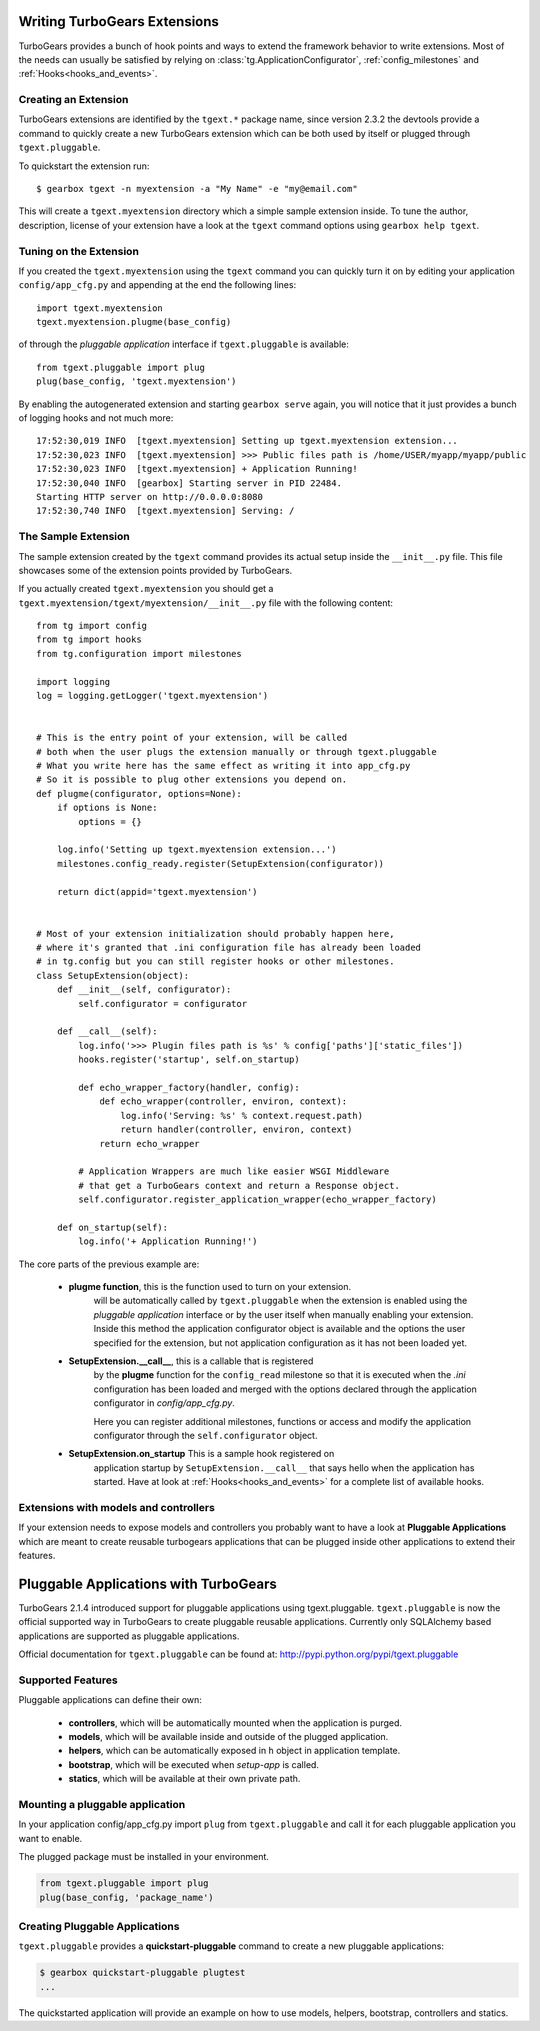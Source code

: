 =========================================
Writing TurboGears Extensions
=========================================

TurboGears provides a bunch of hook points and ways to extend the framework behavior
to write extensions. Most of the needs can usually be satisfied by relying on
:class:`tg.ApplicationConfigurator`, :ref:`config_milestones` and :ref:`Hooks<hooks_and_events>`.

Creating an Extension
=================================

TurboGears extensions are identified by the ``tgext.*`` package name, since
version 2.3.2 the devtools provide a command to quickly create a new TurboGears
extension which can be both used by itself or plugged through ``tgext.pluggable``.

To quickstart the extension run::

    $ gearbox tgext -n myextension -a "My Name" -e "my@email.com"

This will create a ``tgext.myextension`` directory which a simple sample extension
inside. To tune the author, description, license of your extension have a look
at the ``tgext`` command options using ``gearbox help tgext``.

Tuning on the Extension
==================================

If you created the ``tgext.myextension`` using the ``tgext`` command you can
quickly turn it on by editing your application ``config/app_cfg.py`` and appending
at the end the following lines::

    import tgext.myextension
    tgext.myextension.plugme(base_config)

of through the *pluggable application* interface if ``tgext.pluggable`` is available::

    from tgext.pluggable import plug
    plug(base_config, 'tgext.myextension')

By enabling the autogenerated extension and starting ``gearbox serve`` again,
you will notice that it just provides a bunch of logging hooks and not much more::

    17:52:30,019 INFO  [tgext.myextension] Setting up tgext.myextension extension...
    17:52:30,023 INFO  [tgext.myextension] >>> Public files path is /home/USER/myapp/myapp/public
    17:52:30,023 INFO  [tgext.myextension] + Application Running!
    17:52:30,040 INFO  [gearbox] Starting server in PID 22484.
    Starting HTTP server on http://0.0.0.0:8080
    17:52:30,740 INFO  [tgext.myextension] Serving: /

The Sample Extension
==================================

The sample extension created by the ``tgext`` command provides its actual setup
inside the ``__init__.py`` file. This file showcases some of the extension
points provided by TurboGears.

If you actually created ``tgext.myextension`` you should get a
``tgext.myextension/tgext/myextension/__init__.py`` file with the following content::

    from tg import config
    from tg import hooks
    from tg.configuration import milestones

    import logging
    log = logging.getLogger('tgext.myextension')


    # This is the entry point of your extension, will be called
    # both when the user plugs the extension manually or through tgext.pluggable
    # What you write here has the same effect as writing it into app_cfg.py
    # So it is possible to plug other extensions you depend on.
    def plugme(configurator, options=None):
        if options is None:
            options = {}

        log.info('Setting up tgext.myextension extension...')
        milestones.config_ready.register(SetupExtension(configurator))

        return dict(appid='tgext.myextension')


    # Most of your extension initialization should probably happen here,
    # where it's granted that .ini configuration file has already been loaded
    # in tg.config but you can still register hooks or other milestones.
    class SetupExtension(object):
        def __init__(self, configurator):
            self.configurator = configurator

        def __call__(self):
            log.info('>>> Plugin files path is %s' % config['paths']['static_files'])
            hooks.register('startup', self.on_startup)

            def echo_wrapper_factory(handler, config):
                def echo_wrapper(controller, environ, context):
                    log.info('Serving: %s' % context.request.path)
                    return handler(controller, environ, context)
                return echo_wrapper

            # Application Wrappers are much like easier WSGI Middleware
            # that get a TurboGears context and return a Response object.
            self.configurator.register_application_wrapper(echo_wrapper_factory)

        def on_startup(self):
            log.info('+ Application Running!')

The core parts of the previous example are:

    * **plugme function**, this is the function used to turn on your extension.
        will be automatically called by ``tgext.pluggable`` when the extension
        is enabled using the *pluggable application* interface or by the
        user itself when manually enabling your extension. Inside this
        method the application configurator object is available
        and the options the user specified for the extension, but not application
        configuration as it has not been loaded yet.

    * **SetupExtension.__call__**, this is a callable that is registered
        by the **plugme** function for the ``config_read`` milestone so that it
        is executed when the *.ini* configuration has been loaded and merged with
        the options declared through the application configurator in *config/app_cfg.py*.

        Here you can register additional milestones, functions or access and
        modify the application configurator through the ``self.configurator``
        object.

    * **SetupExtension.on_startup** This is a sample hook registered on
        application startup by ``SetupExtension.__call__`` that says hello
        when the application has started. Have at look at :ref:`Hooks<hooks_and_events>`
        for a complete list of available hooks.

Extensions with models and controllers
=========================================

If your extension needs to expose models and controllers you probably want to have a look at
**Pluggable Applications** which are meant to create reusable turbogears applications that
can be plugged inside other applications to extend their features.

=========================================
Pluggable Applications with TurboGears
=========================================

TurboGears 2.1.4 introduced support for pluggable applications using tgext.pluggable.
``tgext.pluggable`` is now the official supported way in TurboGears to create pluggable
reusable applications.
Currently only SQLAlchemy based applications are supported as pluggable applications.

Official documentation for ``tgext.pluggable`` can be found at: http://pypi.python.org/pypi/tgext.pluggable

Supported Features
==================================

Pluggable applications can define their own:

    * **controllers**, which will be automatically mounted when the application is purged.
    * **models**, which will be available inside and outside of the plugged application.
    * **helpers**, which can be automatically exposed in ``h`` object in application template.
    * **bootstrap**, which will be executed when `setup-app` is called.
    * **statics**, which will be available at their own private path.

Mounting a pluggable application
==================================

In your application config/app_cfg.py import ``plug`` from ``tgext.pluggable`` and
call it for each pluggable application you want to enable.

The plugged package must be installed in your environment.

.. code-block:: python

    from tgext.pluggable import plug
    plug(base_config, 'package_name')

Creating Pluggable Applications
===================================

``tgext.pluggable`` provides a **quickstart-pluggable** command
to create a new pluggable applications:

.. code-block:: bash

    $ gearbox quickstart-pluggable plugtest
    ...

The quickstarted application will provide an example on how to use
models, helpers, bootstrap, controllers and statics.


